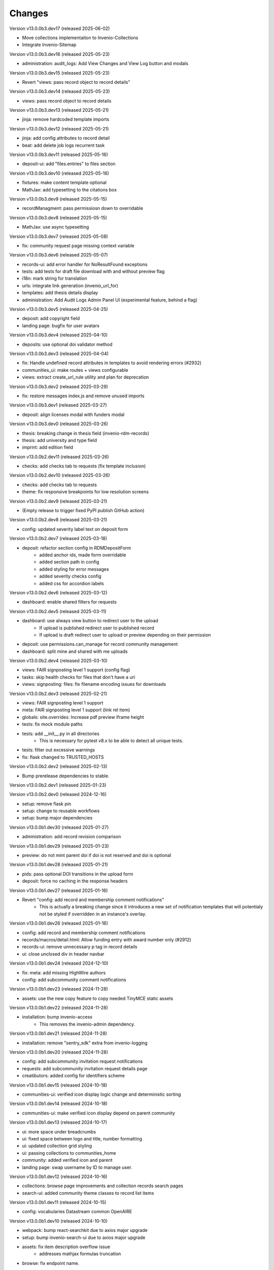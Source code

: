 ..
    Copyright (C) 2019-2024 CERN.
    Copyright (C) 2019-2024 Northwestern University.
    Copyright (C) 2021-2024 TU Wien.
    Copyright (C) 2021-2024 Graz University of Technology.

    Invenio App RDM is free software; you can redistribute it and/or modify
    it under the terms of the MIT License; see LICENSE file for more details.

Changes
=======

Version v13.0.0b3.dev17 (released 2025-06-02)

- Move collections implementaiton to Invenio-Collections
- Integrate Invenio-Sitemap

Version v13.0.0b3.dev16 (released 2025-05-23)

- administration: audit_logs: Add View Changes and View Log button and modals

Version v13.0.0b3.dev15 (released 2025-05-23)

- Revert "views: pass record object to record details"

Version v13.0.0b3.dev14 (released 2025-05-23)

- views: pass record object to record details

Version v13.0.0b3.dev13 (released 2025-05-21)

- jinja: remove hardcoded template imports

Version v13.0.0b3.dev12 (released 2025-05-21)

- jinja: add config attributes to record detail
- beat: add delete job logs recurrent task

Version v13.0.0b3.dev11 (released 2025-05-16)

- deposit-ui: add "files.entries" to files section

Version v13.0.0b3.dev10 (released 2025-05-16)

- fixtures: make content template optional
- MathJax: add typesetting to the citations box

Version v13.0.0b3.dev9 (released 2025-05-15)

- recordManagment: pass permissiosn down to overridable

Version v13.0.0b3.dev8 (released 2025-05-15)

- MathJax: use async typesetting

Version v13.0.0b3.dev7 (released 2025-05-08)

- fix: community request page missing context variable

Version v13.0.0b3.dev6 (released 2025-05-07)

- records-ui: add error handler for NoResultFound exceptions
- tests: add tests for draft file download with and without preview flag
- i18n: mark string for translation
- urls: integrate link generation (invenio_url_for)
- templates: add thesis details display
- administration: Add Audit Logs Admin Panel UI (experimental feature, behind a flag)

Version v13.0.0b3.dev5 (released 2025-04-25)

- deposit: add copyright field
- landing page: bugfix for user avatars

Version v13.0.0b3.dev4 (released 2025-04-10)

- deposits: use optional doi validator method

Version v13.0.0b3.dev3 (released 2025-04-04)

- fix: Handle undefined record attributes in templates to avoid rendering errors (#2932)
- communities_ui: make routes + views configurable
- views: extract create_url_rule utility and plan for deprecation


Version v13.0.0b3.dev2 (released 2025-03-29)

- fix: restore messages index.js and remove unused imports

Version v13.0.0b3.dev1 (released 2025-03-27)

- deposit: align licenses modal with funders modal

Version v13.0.0b3.dev0 (released 2025-03-26)

- thesis: breaking change in thesis field (invenio-rdm-records)
- thesis: add university and type field
- imprint: add edition field

Version v13.0.0b2.dev11 (released 2025-03-26)

- checks: add checks tab to requests (fix template inclusion)

Version v13.0.0b2.dev10 (released 2025-03-26)

- checks: add checks tab to requests
- theme: fix responsive breakpoints for low resolution screens

Version v13.0.0b2.dev9 (released 2025-03-21)

- (Empty release to trigger fixed PyPI publish GitHub action)

Version v13.0.0b2.dev8 (released 2025-03-21)

- config: updated severity label text on deposit form

Version v13.0.0b2.dev7 (released 2025-03-18)

- deposit: refactor section config in RDMDepositForm
    - added anchor ids, made form overridable
    - added section path in config
    - added styling for error messages
    - added severity checks config
    - added css for accordion labels

Version v13.0.0b2.dev6 (released 2025-03-12)

- dashboard: enable shared filters for requests

Version v13.0.0b2.dev5 (released 2025-03-11)

- dashboard: use always view button to redirect user to the upload
    - If upload is published redirect user to published record
    - If upload is draft redirect user to upload or preview depending on their permission
- deposit: use permissions.can_manage for record community management
- dashboard: split mine and shared with me uploads

Version v13.0.0b2.dev4 (released 2025-03-10)

- views: FAIR signposting level 1 support (config flag)
- tasks: skip health checks for files that don't have a uri
- views: signposting: files: fix filename encoding issues for downloads

Version v13.0.0b2.dev3 (released 2025-02-21)

- views: FAIR signposting level 1 support
- meta: FAIR signposting level 1 support (link rel item)
- globals: site.overrides: Increase pdf preview iframe height
- tests: fix mock module paths
- tests: add __init__.py in all directories
    * This is necessary for pytest v8.x to be able to detect all unique
      tests.

- tests: filter out excessive warnings
- fix: flask changed to TRUSTED_HOSTS

Version v13.0.0b2.dev2 (released 2025-02-13)

- Bump prerelease dependencies to stable.

Version v13.0.0b2.dev1 (released 2025-01-23)

Version v13.0.0b2.dev0 (released 2024-12-16)

- setup: remove flask pin
- setup: change to reusable workflows
- setup: bump major dependencies

Version v13.0.0b1.dev30 (released 2025-01-27)

- administration: add record revision comparison

Version v13.0.0b1.dev29 (released 2025-01-23)

- preview: do not mint parent doi if doi is not reserved and doi is optional

Version v13.0.0b1.dev28 (released 2025-01-21)

- pids: pass optional DOI transitions in the upload form
- deposit: force no caching in the response headers

Version v13.0.0b1.dev27 (released 2025-01-16)

- Revert "config: add record and membership comment notifications"
    * This is actually a breaking change since it introduces a new
      set of notification templates that will potentialy not be
      styled if overridden in an instance's overlay.

Version v13.0.0b1.dev26 (released 2025-01-16)

- config: add record and membership comment notifications
- records/macros/detail.html: Allow funding entry with award number only (#2912)
- records-ui: remove unnecessary p tag in record details
- ui: close unclosed div in header navbar

Version v13.0.0b1.dev24 (released 2024-12-10)

- fix: meta: add missing HighWire authors
- config: add subcommunity comment notifications

Version v13.0.0b1.dev23 (released 2024-11-28)

- assets: use the new copy feature to copy needed TinyMCE static assets

Version v13.0.0b1.dev22 (released 2024-11-28)

- installation: bump invenio-access
    * This removes the invenio-admin dependency.

Version v13.0.0b1.dev21 (released 2024-11-28)

- installation: remove "sentry_sdk" extra from invenio-logging

Version v13.0.0b1.dev20 (released 2024-11-28)

- config: add subcommunity invitation request notifications
- requests: add subcommunity invitation request details page
- creatibutors: added config for identifiers scheme

Version v13.0.0b1.dev15 (released 2024-10-18)

- communities-ui: verified icon display logic change and deterministic sorting

Version v13.0.0b1.dev14 (released 2024-10-18)

- communities-ui: make verified icon display depend on parent community

Version v13.0.0b1.dev13 (released 2024-10-17)

- ui: more space under breadcrumbs
- ui: fixed space between logo and title, number formatting
- ui: updated collection grid styling
- ui: passing collections to communities_home
- community: added verified icon and parent
- landing page: swap username by ID to manage user.

Version v13.0.0b1.dev12 (released 2024-10-16)

- collections: browse page improvements and collection records search pages
- search-ui: added community theme classes to record list items

Version v13.0.0b1.dev11 (released 2024-10-15)

- config: vocabularies Datastream common OpenAIRE

Version v13.0.0b1.dev10 (released 2024-10-10)

- webpack: bump react-searchkit due to axios major upgrade
- setup: bump invenio-search-ui due to axios major upgrade
- assets: fix item description overflow issue
    * addresses mathjax formulas truncation
- browse: fix endpoint name.

Version v13.0.0b1.dev9 (released 2024-10-08)

- installation: bump invenio-communities & invenio-rdm-records

Version v13.0.0b1.dev8 (released 2024-10-04)

- installation: bump invenio-communities & invenio-rdm-records

Version v13.0.0b1.dev7 (released 2024-10-03)

- setup: bump invenio-rdm-records to >=13.0.0
- collections: added minimal UI page
- theme: read invenio config from document body
- search results: render Mathjax in the results list
- records-community: fix error message display when removing a community

Version v13.0.0b1.dev6 (released 2024-09-27)

- communities: create browse communities page
- header_login: Make auth UI accessible
- header_login: Add loader icon when logging in or out
- Revert "deposit: provide permissions to publish button"
- feat: display package version in administration panel

Version v13.0.0b1.dev5 (released 2024-09-25)

- deposit: Add allow-empty-files config available for deposit page
    * Expose `RECORDS_RESOURCES_ALLOW_EMPTY_FILES` for UI control
    * Related to: https://github.com/inveniosoftware/invenio-rdm-records/pull/1802
- deposit: provide permissions to publish button
- config: add group resolver for notifications
- admin-records: add reference to gh issue
- admin-records: account for system owned records
- migration: account for deleted communities and draft concept DOI
- user-dashboard: fixed broken menu padding
- theme: fix accordion rotation
- template: mathjax remove from javascript block
- templates: add mathjax only to parent template
- landing page: support different MathJax delimeters
    * closes https://github.com/CERNDocumentServer/cds-rdm/issues/133
- search-result: namespace overridable id for community search results
- search-result: provide key to part of community array element

Version v13.0.0b1.dev4 (released 2024-09-11)

- deposit: fix adding a record to a community
- config: make OAI-PMH record index dynamic

Version v13.0.0b1.dev3 (released 2024-09-02)

- deposit: renamed get quota function
- config: filter out robots and flag machines
- migration: mint the new concept DOI for each upgraded record
    * previously, the script would create a new concept DOI for each record
      but never actually mint them on DataCite

Version v13.0.0b1.dev2 (released 2024-08-27)

- setup: bump invenio-communities

Version v13.0.0b1.dev1 (released 2024-08-27)

- ui: ccount for system created records in share modal
- config: add subjects datastream config
- tests: use opensearch2

Version v13.0.0b1.dev0 (released 2024-08-22)

- search: improve search results for records, users and affiliations
- ui: display creators roles in records landing page

Version v13.0.0b0.dev14 (released 2024-08-22)

- migrate to v12: emit non-zero exit code on error
- config: import affiliations vocabulary readers
- package: bump react-invenio-forms
- DepositForm: Add searchOnFocus prop to subjects RemoteSelectField

Version 10.0.0 (released 2022-10-10)

Version 7.0.0 (released 2021-12-06)
